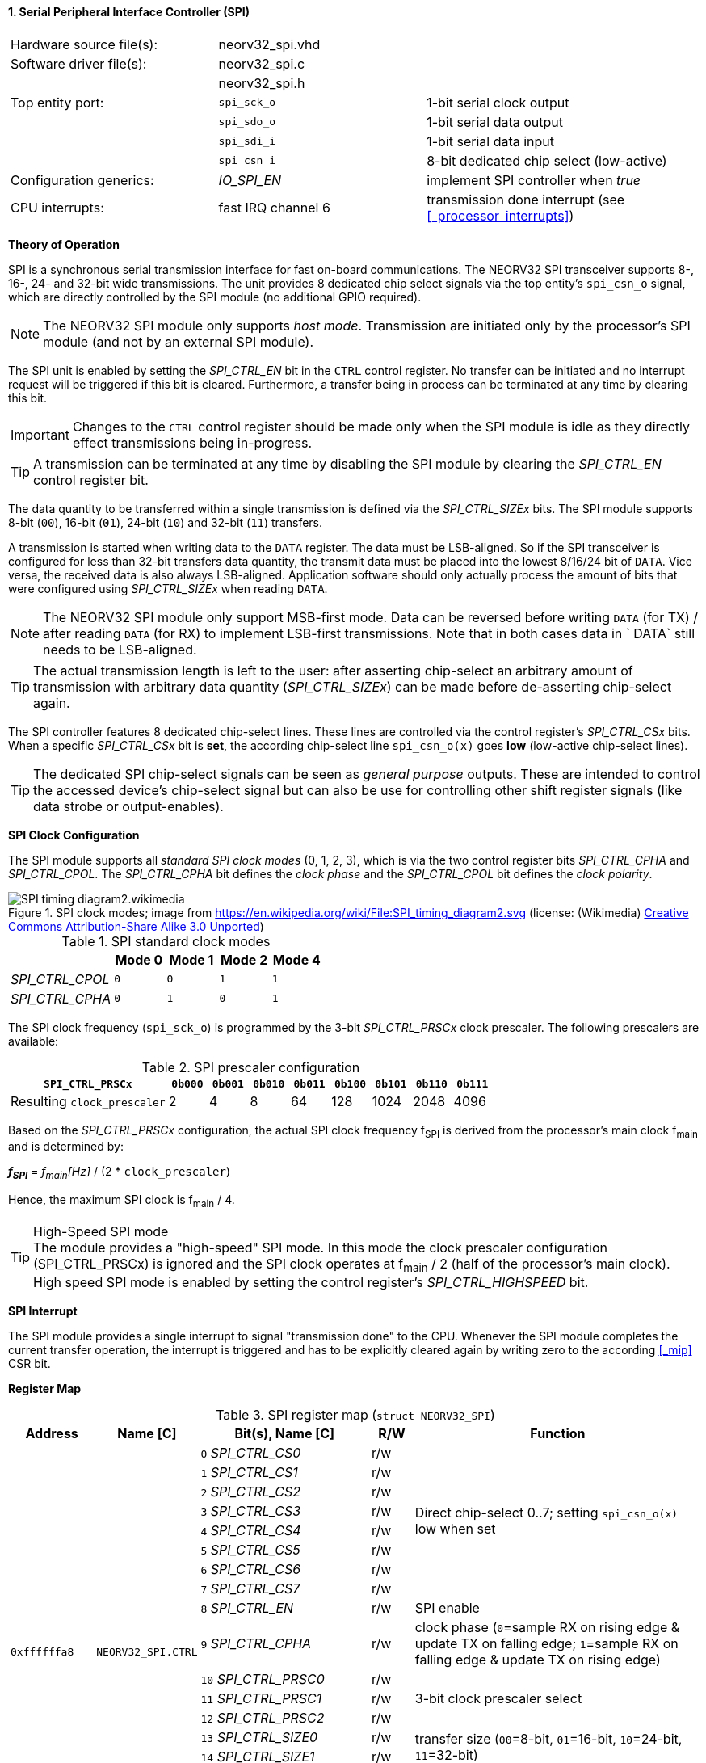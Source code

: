 <<<
:sectnums:
==== Serial Peripheral Interface Controller (SPI)

[cols="<3,<3,<4"]
[frame="topbot",grid="none"]
|=======================
| Hardware source file(s): | neorv32_spi.vhd | 
| Software driver file(s): | neorv32_spi.c |
|                          | neorv32_spi.h |
| Top entity port:         | `spi_sck_o` | 1-bit serial clock output
|                          | `spi_sdo_o` | 1-bit serial data output
|                          | `spi_sdi_i` | 1-bit serial data input
|                          | `spi_csn_i` | 8-bit dedicated chip select (low-active)
| Configuration generics:  | _IO_SPI_EN_ | implement SPI controller when _true_
| CPU interrupts:          | fast IRQ channel 6 | transmission done interrupt (see <<_processor_interrupts>>)
|=======================


**Theory of Operation**

SPI is a synchronous serial transmission interface for fast on-board communications.
The NEORV32 SPI transceiver supports 8-, 16-, 24- and 32-bit wide transmissions.
The unit provides 8 dedicated chip select signals via the top entity's `spi_csn_o` signal, which are
directly controlled by the SPI module (no additional GPIO required).

[NOTE]
The NEORV32 SPI module only supports _host mode_. Transmission are initiated only by the processor's SPI module
(and not by an external SPI module).

The SPI unit is enabled by setting the _SPI_CTRL_EN_ bit in the `CTRL` control register. No transfer can be initiated
and no interrupt request will be triggered if this bit is cleared. Furthermore, a transfer being in process
can be terminated at any time by clearing this bit.

[IMPORTANT]
Changes to the `CTRL` control register should be made only when the SPI module is idle as they directly effect
transmissions being in-progress.

[TIP]
A transmission can be terminated at any time by disabling the SPI module
by clearing the _SPI_CTRL_EN_ control register bit.

The data quantity to be transferred within a single transmission is defined via the _SPI_CTRL_SIZEx_ bits.
The SPI module supports 8-bit (`00`), 16-bit (`01`), 24-bit (`10`) and 32-bit (`11`) transfers.

A transmission is started when writing data to the `DATA` register. The data must be LSB-aligned. So if
the SPI transceiver is configured for less than 32-bit transfers data quantity, the transmit data must be placed
into the lowest 8/16/24 bit of `DATA`. Vice versa, the received data is also always LSB-aligned. Application
software should only actually process the amount of bits that were configured using _SPI_CTRL_SIZEx_ when
reading `DATA`.

[NOTE]
The NEORV32 SPI module only support MSB-first mode. Data can be reversed before writing `DATA` (for TX) / after
reading `DATA` (for RX) to implement LSB-first transmissions. Note that in both cases data in ` DATA` still
needs to be LSB-aligned.

[TIP]
The actual transmission length is left to the user: after asserting chip-select an arbitrary amount of
transmission with arbitrary data quantity (_SPI_CTRL_SIZEx_) can be made before de-asserting chip-select again.

The SPI controller features 8 dedicated chip-select lines. These lines are controlled via the control register's
_SPI_CTRL_CSx_ bits. When a specific _SPI_CTRL_CSx_ bit is **set**, the according chip-select line `spi_csn_o(x)`
goes **low** (low-active chip-select lines).

[TIP]
The dedicated SPI chip-select signals can be seen as _general purpose_ outputs. These are intended to control
the accessed device's chip-select signal but can also be use for controlling other shift register signals
(like data strobe or output-enables).


**SPI Clock Configuration**

The SPI module supports all _standard SPI clock modes_ (0, 1, 2, 3), which is via the two control register bits
_SPI_CTRL_CPHA_ and _SPI_CTRL_CPOL_. The _SPI_CTRL_CPHA_ bit defines the _clock phase_ and the _SPI_CTRL_CPOL_
bit defines the _clock polarity_.

.SPI clock modes; image from https://en.wikipedia.org/wiki/File:SPI_timing_diagram2.svg (license: (Wikimedia) https://en.wikipedia.org/wiki/Creative_Commons[Creative Commons] https://creativecommons.org/licenses/by-sa/3.0/deed.en[Attribution-Share Alike 3.0 Unported])
image::SPI_timing_diagram2.wikimedia.png[]

.SPI standard clock modes
[cols="<2,^1,^1,^1,^1"]
[options="header",grid="rows"]
|=======================
|                 | Mode 0 | Mode 1 | Mode 2 | Mode 4
| _SPI_CTRL_CPOL_ |    `0` |    `0` |    `1` |    `1` 
| _SPI_CTRL_CPHA_ |    `0` |    `1` |    `0` |    `1` 
|=======================

The SPI clock frequency (`spi_sck_o`) is programmed by the 3-bit _SPI_CTRL_PRSCx_ clock prescaler.
The following prescalers are available:

.SPI prescaler configuration
[cols="<4,^1,^1,^1,^1,^1,^1,^1,^1"]
[options="header",grid="rows"]
|=======================
| **`SPI_CTRL_PRSCx`**        | `0b000` | `0b001` | `0b010` | `0b011` | `0b100` | `0b101` | `0b110` | `0b111`
| Resulting `clock_prescaler` |       2 |       4 |       8 |      64 |     128 |    1024 |    2048 |    4096
|=======================

Based on the _SPI_CTRL_PRSCx_ configuration, the actual SPI clock frequency f~SPI~ is derived from the processor's
main clock f~main~ and is determined by:

_**f~SPI~**_ = _f~main~[Hz]_ / (2 * `clock_prescaler`)

Hence, the maximum SPI clock is f~main~ / 4.

.High-Speed SPI mode
[TIP]
The module provides a "high-speed" SPI mode. In this mode the clock prescaler configuration (SPI_CTRL_PRSCx) is ignored
and the SPI clock operates at f~main~ / 2 (half of the processor's main clock). High speed SPI mode is enabled by setting
the control register's _SPI_CTRL_HIGHSPEED_ bit.


**SPI Interrupt**

The SPI module provides a single interrupt to signal "transmission done" to the CPU. Whenever the SPI
module completes the current transfer operation, the interrupt is triggered and has to be explicitly cleared again
by writing zero to the according <<_mip>> CSR bit.


**Register Map**

.SPI register map (`struct NEORV32_SPI`)
[cols="<2,<2,<4,^1,<7"]
[options="header",grid="all"]
|=======================
| Address | Name [C] | Bit(s), Name [C] | R/W | Function
.19+<| `0xffffffa8` .19+<| `NEORV32_SPI.CTRL` <|`0` _SPI_CTRL_CS0_        ^| r/w .8+<| Direct chip-select 0..7; setting `spi_csn_o(x)` low when set
                                              <|`1` _SPI_CTRL_CS1_        ^| r/w 
                                              <|`2` _SPI_CTRL_CS2_        ^| r/w 
                                              <|`3` _SPI_CTRL_CS3_        ^| r/w 
                                              <|`4` _SPI_CTRL_CS4_        ^| r/w 
                                              <|`5` _SPI_CTRL_CS5_        ^| r/w 
                                              <|`6` _SPI_CTRL_CS6_        ^| r/w 
                                              <|`7` _SPI_CTRL_CS7_        ^| r/w 
                                              <|`8` _SPI_CTRL_EN_         ^| r/w <| SPI enable
                                              <|`9` _SPI_CTRL_CPHA_       ^| r/w <| clock phase (`0`=sample RX on rising edge & update TX on falling edge; `1`=sample RX on falling edge & update TX on rising edge)
                                              <|`10` _SPI_CTRL_PRSC0_     ^| r/w .3+| 3-bit clock prescaler select
                                              <|`11` _SPI_CTRL_PRSC1_     ^| r/w
                                              <|`12` _SPI_CTRL_PRSC2_     ^| r/w
                                              <|`13` _SPI_CTRL_SIZE0_     ^| r/w .2+<| transfer size (`00`=8-bit, `01`=16-bit, `10`=24-bit, `11`=32-bit)
                                              <|`14` _SPI_CTRL_SIZE1_     ^| r/w
                                              <|`15` _SPI_CTRL_CPOL_      ^| r/w <| clock polarity
                                              <|`16` _SPI_CTRL_HIGHSPEED_ ^| r/w <| enable SPI high-speed mode (ignoring _SPI_CTRL_PRSC_)
                                              <|`17:30`                   ^| r/- <| _reserved, read as zero
                                              <|`31` _SPI_CTRL_BUSY_      ^| r/- <| transmission in progress when set
| `0xffffffac` | `NEORV32_SPI.DATA` |`31:0` | r/w | receive/transmit data, LSB-aligned
|=======================
